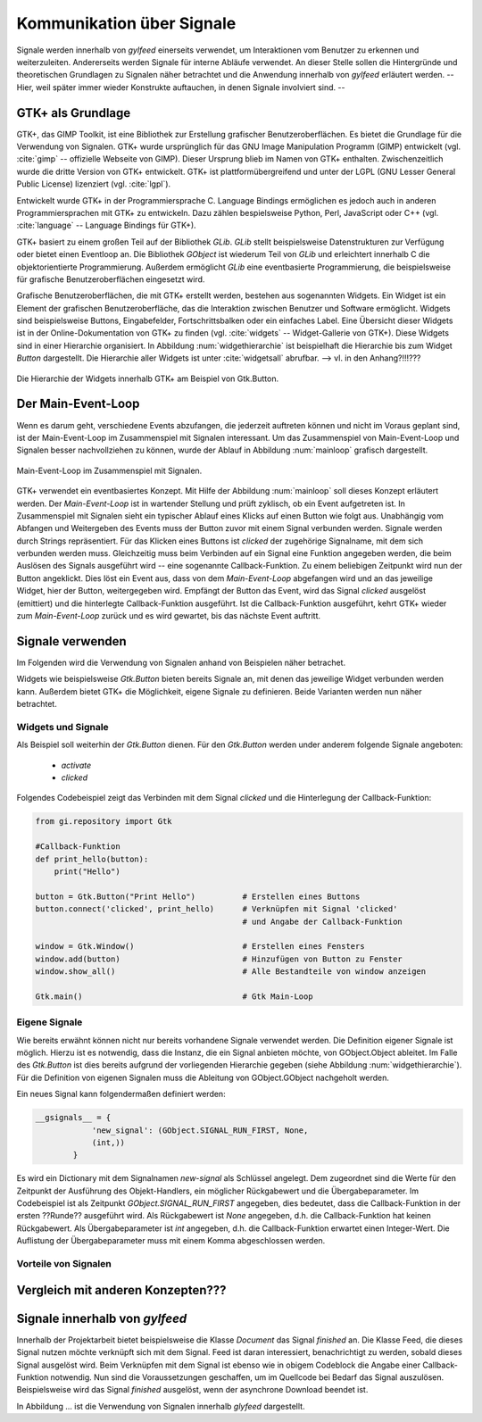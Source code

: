 **************************
Kommunikation über Signale
**************************

Signale werden innerhalb von *gylfeed* einerseits verwendet, um Interaktionen vom Benutzer
zu erkennen und weiterzuleiten. Andererseits werden Signale für interne Abläufe
verwendet. An dieser Stelle sollen die Hintergründe und theoretischen Grundlagen zu
Signalen näher betrachtet und die Anwendung innerhalb von *gylfeed* erläutert
werden. --Hier, weil später immer wieder Konstrukte auftauchen, in denen Signale
involviert sind. --


GTK+ als Grundlage
==================

GTK+, das GIMP Toolkit, ist eine Bibliothek zur Erstellung grafischer
Benutzeroberflächen. Es bietet die Grundlage für die Verwendung von Signalen.
GTK+
wurde ursprünglich für das GNU Image Manipulation Programm (GIMP) entwickelt
(vgl. :cite:`gimp` -- offizielle Webseite von GIMP).
Dieser Ursprung blieb im Namen von GTK+ enthalten. Zwischenzeitlich wurde die
dritte Version von GTK+ entwickelt. GTK+ ist plattformübergreifend und unter der 
LGPL (GNU Lesser General Public License) lizenziert (vgl. :cite:`lgpl`).

Entwickelt wurde GTK+ in der Programmiersprache C. Language Bindings ermöglichen
es jedoch auch in anderen Programmiersprachen mit GTK+ zu entwickeln. Dazu zählen bespielsweise
Python, Perl, JavaScript oder C++ (vgl.
:cite:`language` -- Language Bindings für GTK+).

GTK+ basiert zu einem großen Teil auf der Bibliothek *GLib*. *GLib* stellt
beispielsweise Datenstrukturen zur Verfügung oder bietet einen Eventloop an.
Die Bibliothek *GObject* ist wiederum Teil von *GLib* und erleichtert innerhalb
C die objektorientierte Programmierung. Außerdem ermöglicht *GLib* eine eventbasierte Programmierung,
die beispielsweise für grafische Benutzeroberflächen eingesetzt wird.

Grafische Benutzeroberflächen, die mit GTK+ erstellt werden, bestehen aus
sogenannten Widgets. Ein Widget ist ein Element der grafischen
Benutzeroberfläche, das die Interaktion zwischen Benutzer und Software ermöglicht. Widgets sind
beispielsweise Buttons, Eingabefelder, Fortschrittsbalken oder ein einfaches
Label. Eine Übersicht dieser Widgets ist in der Online-Dokumentation von GTK+ zu
finden (vgl. :cite:`widgets` -- Widget-Gallerie von GTK+). Diese Widgets sind in
einer Hierarchie organisiert. In Abbildung :num:`widgethierarchie` ist
beispielhaft die Hierarchie bis zum Widget *Button* dargestellt. Die Hierarchie
aller Widgets ist unter :cite:`widgetsall` abrufbar. --> vl. in den Anhang?!!!???


.. _widgethierarchie:

.. figure:: ./figs/widgethierarchie.png
    :alt: Die Hierarchie der Widgets innerhalb GTK+ am Beispiel von Gtk.Button.
    :width: 50%
    :align: center
    
    Die Hierarchie der Widgets innerhalb GTK+ am Beispiel von Gtk.Button.



Der Main-Event-Loop
===================

Wenn es darum geht, verschiedene Events abzufangen, die jederzeit auftreten können und nicht
im Voraus geplant sind, ist der Main-Event-Loop im Zusammenspiel mit Signalen
interessant.
Um das Zusammenspiel von Main-Event-Loop und Signalen besser nachvollziehen zu können,
wurde der Ablauf in Abbildung :num:`mainloop` grafisch dargestellt.

.. _mainloop:

.. figure:: ./figs/mainloop.png
    :alt: Main-Event-Loop im Zusammenspiel mit Signalen.
    :width: 80%
    :align: center
    
    Main-Event-Loop im Zusammenspiel mit Signalen.

    
GTK+ verwendet ein eventbasiertes Konzept. Mit Hilfe der Abbildung
:num:`mainloop` soll dieses Konzept erläutert werden. Der *Main-Event-Loop* ist
in wartender Stellung und prüft zyklisch, ob ein Event aufgetreten ist. In
Zusammenspiel mit Signalen sieht ein typischer Ablauf eines Klicks auf einen
Button wie folgt aus. Unabhängig vom Abfangen und Weitergeben des
Events muss der Button zuvor mit einem Signal verbunden werden. Signale werden durch Strings
repräsentiert. Für das Klicken eines Buttons ist *clicked* der zugehörige
Signalname,
mit dem sich verbunden werden muss. Gleichzeitig muss beim Verbinden auf ein
Signal eine Funktion angegeben werden, die beim Auslösen des Signals ausgeführt
wird -- eine sogenannte Callback-Funktion. Zu einem beliebigen Zeitpunkt wird
nun der Button angeklickt. Dies löst ein Event aus, dass von dem
*Main-Event-Loop* abgefangen wird und an das jeweilige Widget, hier der Button,
weitergegeben wird. Empfängt der Button das Event, wird das Signal *clicked*
ausgelöst (emittiert) und die hinterlegte Callback-Funktion ausgeführt. Ist die
Callback-Funktion ausgeführt, kehrt GTK+ wieder zum *Main-Event-Loop* zurück und
es wird gewartet, bis das nächste Event auftritt.




Signale verwenden
=================

Im Folgenden wird die Verwendung von Signalen anhand von Beispielen näher
betrachet. 

Widgets wie beispielsweise *Gtk.Button* bieten bereits Signale an, mit denen das
jeweilige Widget verbunden werden kann. Außerdem bietet GTK+ die Möglichkeit,
eigene Signale zu definieren. Beide Varianten werden nun näher betrachtet.


Widgets und Signale
-------------------

Als Beispiel soll weiterhin der *Gtk.Button* dienen. Für den *Gtk.Button* werden
under anderem folgende Signale angeboten:

 * *activate*
 * *clicked*

Folgendes Codebeispiel zeigt das Verbinden mit dem Signal *clicked* und die
Hinterlegung der Callback-Funktion:

.. code-block:: python

    from gi.repository import Gtk

    #Callback-Funktion  
    def print_hello(button):
        print("Hello")

    button = Gtk.Button("Print Hello")          # Erstellen eines Buttons
    button.connect('clicked', print_hello)      # Verknüpfen mit Signal 'clicked'
                                                # und Angabe der Callback-Funktion

    window = Gtk.Window()                       # Erstellen eines Fensters
    window.add(button)                          # Hinzufügen von Button zu Fenster
    window.show_all()                           # Alle Bestandteile von window anzeigen

    Gtk.main()                                  # Gtk Main-Loop



Eigene Signale
--------------


Wie bereits erwähnt können nicht nur bereits vorhandene Signale verwendet werden. 
Die Definition eigener Signale ist möglich. Hierzu ist es notwendig, dass die Instanz, die ein
Signal anbieten möchte, von GObject.Object ableitet. Im Falle des *Gtk.Button*
ist dies bereits aufgrund der vorliegenden Hierarchie gegeben (siehe Abbildung
:num:`widgethierarchie`). Für die Definition von eigenen Signalen muss die
Ableitung von GObject.GObject nachgeholt werden.


Ein neues Signal kann folgendermaßen definiert werden:

.. code-block:: python

    __gsignals__ = {
                'new_signal': (GObject.SIGNAL_RUN_FIRST, None,
                (int,))
            }


Es wird ein Dictionary mit dem Signalnamen *new-signal* als Schlüssel angelegt. Dem
zugeordnet sind die Werte für den Zeitpunkt der Ausführung des Objekt-Handlers,
ein möglicher Rückgabewert und die Übergabeparameter. Im Codebeispiel ist als
Zeitpunkt *GObject.SIGNAL_RUN_FIRST* angegeben, dies bedeutet, dass die
Callback-Funktion in der ersten ??Runde?? ausgeführt wird. Als Rückgabewert ist
*None* angegeben, d.h. die Callback-Funktion hat keinen Rückgabewert. Als
Übergabeparameter ist *int* angegeben, d.h. die Callback-Funktion erwartet einen
Integer-Wert. Die Auflistung der Übergabeparameter muss mit einem Komma
abgeschlossen werden.



Vorteile von Signalen
---------------------

Vergleich mit anderen Konzepten???
==================================


Signale innerhalb von *gylfeed*
===============================

Innerhalb der Projektarbeit 
bietet beispielsweise die Klasse *Document* das Signal *finished* an. Die Klasse
Feed, die dieses Signal nutzen möchte verknüpft sich mit dem Signal. Feed ist
daran interessiert, benachrichtigt zu werden, sobald dieses Signal ausgelöst
wird. Beim Verknüpfen mit dem Signal ist ebenso wie in obigem Codeblock die
Angabe einer Callback-Funktion notwendig. Nun sind die Voraussetzungen
geschaffen, um im Quellcode bei Bedarf das Signal auszulösen. Beispielsweise
wird das Signal *finished* ausgelöst, wenn der asynchrone Download beendet ist.


In Abbildung ... ist die Verwendung von Signalen innerhalb *glyfeed*
dargestellt.





